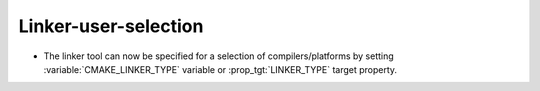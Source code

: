 Linker-user-selection
---------------------

* The linker tool can now be specified for a selection of compilers/platforms
  by setting :variable:`CMAKE_LINKER_TYPE` variable or :prop_tgt:`LINKER_TYPE`
  target property.
